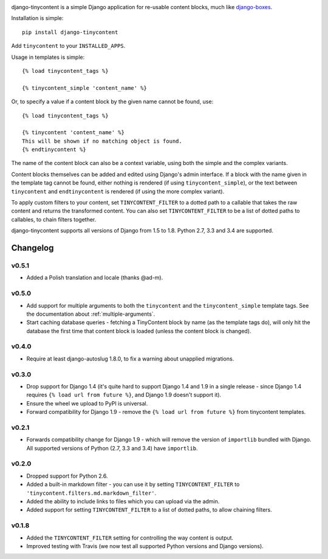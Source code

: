 .. image:: https://travis-ci.org/dominicrodger/django-tinycontent.svg
    :target: https://travis-ci.org/dominicrodger/django-tinycontent

.. image:: https://coveralls.io/repos/dominicrodger/django-tinycontent/badge.svg?branch=master&service=github :target: https://coveralls.io/github/dominicrodger/django-tinycontent?branch=master

django-tinycontent is a simple Django application for re-usable
content blocks, much like `django-boxes`_.

Installation is simple::

    pip install django-tinycontent

Add ``tinycontent`` to your ``INSTALLED_APPS``.

Usage in templates is simple::

    {% load tinycontent_tags %}

    {% tinycontent_simple 'content_name' %}

Or, to specify a value if a content block by the given name cannot be
found, use::

    {% load tinycontent_tags %}

    {% tinycontent 'content_name' %}
    This will be shown if no matching object is found.
    {% endtinycontent %}

The name of the content block can also be a context variable, using
both the simple and the complex variants.

Content blocks themselves can be added and edited using Django's admin
interface. If a block with the name given in the template tag cannot
be found, either nothing is rendered (if using
``tinycontent_simple``), or the text between ``tinycontent`` and
``endtinycontent`` is rendered (if using the more complex variant).

To apply custom filters to your content, set ``TINYCONTENT_FILTER`` to
a dotted path to a callable that takes the raw content and returns the
transformed content. You can also set ``TINYCONTENT_FILTER`` to be a
list of dotted paths to callables, to chain filters together.

django-tinycontent supports all versions of Django from 1.5 to
1.8. Python 2.7, 3.3 and 3.4 are supported.

Changelog
=========

v0.5.1
------

* Added a Polish translation and locale (thanks @ad-m).

v0.5.0
------

* Add support for multiple arguments to both the ``tinycontent`` and
  the ``tinycontent_simple`` template tags. See the documentation
  about :ref:`multiple-arguments`.
* Start caching database queries - fetching a TinyContent block by
  name (as the template tags do), will only hit the database the
  first time that content block is loaded (unless the content block
  is changed).

v0.4.0
------

* Require at least django-autoslug 1.8.0, to fix a warning about
  unapplied migrations.

v0.3.0
------

* Drop support for Django 1.4 (it's quite hard to support Django 1.4
  and 1.9 in a single release - since Django 1.4 requires ``{% load
  url from future %}``, and Django 1.9 doesn't support it).
* Ensure the wheel we upload to PyPI is universal.
* Forward compatibility for Django 1.9 - remove the ``{% load url
  from future %}`` from tinycontent templates.

v0.2.1
------

* Forwards compatibility change for Django 1.9 - which will remove
  the version of ``importlib`` bundled with Django. All supported
  versions of Python (2.7, 3.3 and 3.4) have ``importlib``.

v0.2.0
------

* Dropped support for Python 2.6.
* Added a built-in markdown filter - you can use it by setting
  ``TINYCONTENT_FILTER`` to
  ``'tinycontent.filters.md.markdown_filter'``.
* Added the ability to include links to files which you can upload
  via the admin.
* Added support for setting ``TINYCONTENT_FILTER`` to a list of
  dotted paths, to allow chaining filters.

v0.1.8
------

* Added the ``TINYCONTENT_FILTER`` setting for controlling the way
  content is output.
* Improved testing with Travis (we now test all supported Python
  versions and Django versions).

.. _django-boxes: https://github.com/eldarion/django-boxes
